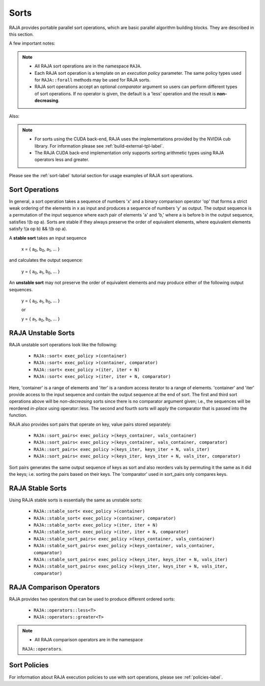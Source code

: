 .. ##
.. ## Copyright (c) 2016-20, Lawrence Livermore National Security, LLC
.. ## and other RAJA project contributors. See the RAJA/COPYRIGHT file
.. ## for details.
.. ##
.. ## SPDX-License-Identifier: (BSD-3-Clause)
.. ##

.. _sort-label:

================
Sorts
================

RAJA provides portable parallel sort operations, which are basic
parallel algorithm building blocks. They are described in this section.

A few important notes:

.. note:: * All RAJA sort operations are in the namespace ``RAJA``.
          * Each RAJA sort operation is a template on an *execution policy*
            parameter. The same policy types used for ``RAJA::forall`` methods
            may be used for RAJA sorts.
          * RAJA sort operations accept an optional *comparator* argument so
            users can perform different types of sort operations. If
            no operator is given, the default is a 'less' operation and
            the result is **non-decreasing**.

Also:

.. note:: * For sorts using the CUDA back-end, RAJA uses the implementations
            provided by the NVIDIA cub library. For information please see
            :ref:`build-external-tpl-label`.
          * The RAJA CUDA back-end implementation only supports sorting
            arithmetic types using RAJA operators less and greater.

Please see the :ref:`sort-label` tutorial section for usage examples of RAJA
sort operations.

-----------------
Sort Operations
-----------------

In general, a sort operation takes a sequence of numbers 'x' and a binary
comparison operator 'op' that forms a strict weak ordering of the elements in x
as input and produces a sequence of numbers 'y' as output. The output sequence
is a permutation of the input sequence where each pair of elements 'a' and 'b,'
where a is before b in the output sequence, satisfies !(b op a).
Sorts are stable if they always preserve the order of equivalent elements,
where equivalent elements satisfy !(a op b) && !(b op a).

A **stable sort** takes an input sequence

   x = { a\ :sub:`0`\, b\ :sub:`0`\, a\ :sub:`1`\, ... }

and calculates the output sequence:

   y = { a\ :sub:`0`\, a\ :sub:`1`\, b\ :sub:`0`\, ... }

An **unstable sort** may not preserve the order of equivalent elements and
may produce either of the following output sequences.

   y = { a\ :sub:`0`\, a\ :sub:`1`\, b\ :sub:`0`\, ... }

   or

   y = { a\ :sub:`1`\, a\ :sub:`0`\, b\ :sub:`0`\, ... }

---------------------
RAJA Unstable Sorts
---------------------

RAJA unstable sort operations look like the following:

 * ``RAJA::sort< exec_policy >(container)``
 * ``RAJA::sort< exec_policy >(container, comparator)``
 * ``RAJA::sort< exec_policy >(iter, iter + N)``
 * ``RAJA::sort< exec_policy >(iter, iter + N, comparator)``

Here, 'container' is a range of elements and 'iter' is a random access
iterator to a range of elements. 'container' and 'iter' provide access to the
input sequence and contain the output sequence at the end of sort. The first
and third sort operations above will be *non-decreasing* sorts since there is
no comparator argument given; i.e., the sequences will be reordered *in-place*
using operator::less. The second and fourth sorts will apply the comparator
that is passed into the function.

RAJA also provides sort pairs that operate on key, value pairs stored
separately:

 * ``RAJA::sort_pairs< exec_policy >(keys_container, vals_container)``
 * ``RAJA::sort_pairs< exec_policy >(keys_container, vals_container, comparator)``
 * ``RAJA::sort_pairs< exec_policy >(keys_iter, keys_iter + N, vals_iter)``
 * ``RAJA::sort_pairs< exec_policy >(keys_iter, keys_iter + N, vals_iter, comparator)``

Sort pairs generates the same output sequence of keys as sort and also reorders
vals by permuting it the same as it did the keys; i.e. sorting the pairs based
on their keys. The 'comparator' used in sort_pairs only compares keys.

---------------------
RAJA Stable Sorts
---------------------

Using RAJA stable sorts is essentially the same as unstable sorts:

 * ``RAJA::stable_sort< exec_policy >(container)``
 * ``RAJA::stable_sort< exec_policy >(container, comparator)``
 * ``RAJA::stable_sort< exec_policy >(iter, iter + N)``
 * ``RAJA::stable_sort< exec_policy >(iter, iter + N, comparator)``

 * ``RAJA::stable_sort_pairs< exec_policy >(keys_container, vals_container)``
 * ``RAJA::stable_sort_pairs< exec_policy >(keys_container, vals_container, comparator)``
 * ``RAJA::stable_sort_pairs< exec_policy >(keys_iter, keys_iter + N, vals_iter)``
 * ``RAJA::stable_sort_pairs< exec_policy >(keys_iter, keys_iter + N, vals_iter, comparator)``

.. _sortops-label:

--------------------
RAJA Comparison Operators
--------------------

RAJA provides two operators that can be used to produce different ordered sorts:

  * ``RAJA::operators::less<T>``
  * ``RAJA::operators::greater<T>``

.. note:: * All RAJA comparison operators are in the namespace
            ``RAJA::operators``.

-------------------
Sort Policies
-------------------

For information about RAJA execution policies to use with sort operations,
please see :ref:`policies-label`.


